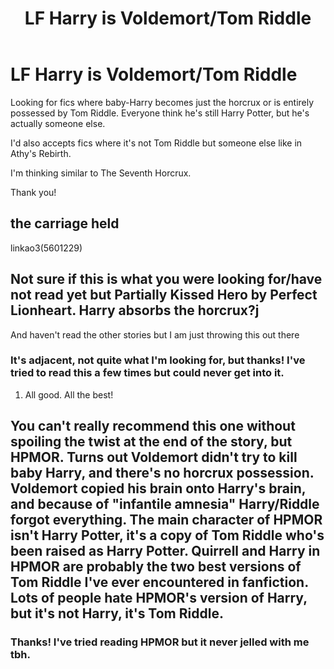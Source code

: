 #+TITLE: LF Harry is Voldemort/Tom Riddle

* LF Harry is Voldemort/Tom Riddle
:PROPERTIES:
:Author: TheFeistyRogue
:Score: 4
:DateUnix: 1606948171.0
:DateShort: 2020-Dec-03
:FlairText: Request
:END:
Looking for fics where baby-Harry becomes just the horcrux or is entirely possessed by Tom Riddle. Everyone think he's still Harry Potter, but he's actually someone else.

I'd also accepts fics where it's not Tom Riddle but someone else like in Athy's Rebirth.

I'm thinking similar to The Seventh Horcrux.

Thank you!


** the carriage held

linkao3(5601229)
:PROPERTIES:
:Author: nyajinsky
:Score: 2
:DateUnix: 1606948529.0
:DateShort: 2020-Dec-03
:END:


** Not sure if this is what you were looking for/have not read yet but Partially Kissed Hero by Perfect Lionheart. Harry absorbs the horcrux?j

And haven't read the other stories but I am just throwing this out there
:PROPERTIES:
:Author: Stargoron
:Score: 1
:DateUnix: 1606948410.0
:DateShort: 2020-Dec-03
:END:

*** It's adjacent, not quite what I'm looking for, but thanks! I've tried to read this a few times but could never get into it.
:PROPERTIES:
:Author: TheFeistyRogue
:Score: 1
:DateUnix: 1606949230.0
:DateShort: 2020-Dec-03
:END:

**** All good. All the best!
:PROPERTIES:
:Author: Stargoron
:Score: 1
:DateUnix: 1606949525.0
:DateShort: 2020-Dec-03
:END:


** You can't really recommend this one without spoiling the twist at the end of the story, but HPMOR. Turns out Voldemort didn't try to kill baby Harry, and there's no horcrux possession. Voldemort copied his brain onto Harry's brain, and because of "infantile amnesia" Harry/Riddle forgot everything. The main character of HPMOR isn't Harry Potter, it's a copy of Tom Riddle who's been raised as Harry Potter. Quirrell and Harry in HPMOR are probably the two best versions of Tom Riddle I've ever encountered in fanfiction. Lots of people hate HPMOR's version of Harry, but it's not Harry, it's Tom Riddle.
:PROPERTIES:
:Author: Stolen_Embers
:Score: 1
:DateUnix: 1607220631.0
:DateShort: 2020-Dec-06
:END:

*** Thanks! I've tried reading HPMOR but it never jelled with me tbh.
:PROPERTIES:
:Author: TheFeistyRogue
:Score: 1
:DateUnix: 1607247609.0
:DateShort: 2020-Dec-06
:END:
